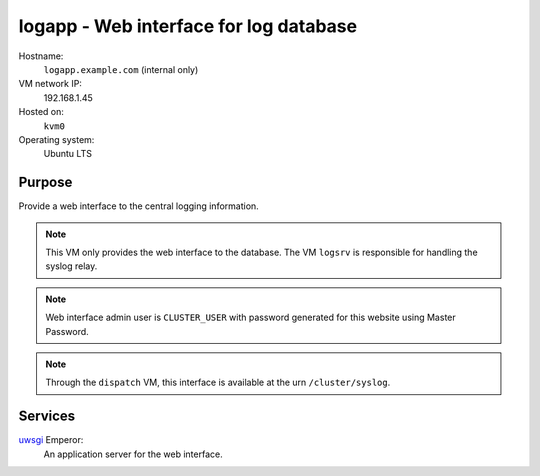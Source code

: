 =========================================
logapp - Web interface for log database
=========================================

Hostname:
    ``logapp.example.com`` (internal only)
VM network IP:
    192.168.1.45
Hosted on:
    ``kvm0``
Operating system:
    Ubuntu LTS


Purpose
---------

Provide a web interface to the central logging information.

.. note::
   This VM only provides the web interface to the database.
   The VM ``logsrv`` is responsible for handling the syslog relay.
   
.. note::
    Web interface admin user is ``CLUSTER_USER`` with password generated
    for this website using Master Password.
    
.. note::
   Through the ``dispatch`` VM, this interface is available 
   at the urn ``/cluster/syslog``.

Services
---------

`uwsgi`_ Emperor:
    An application server for the web interface.
    

.. _uwsgi: http://uwsgi-docs.readthedocs.org